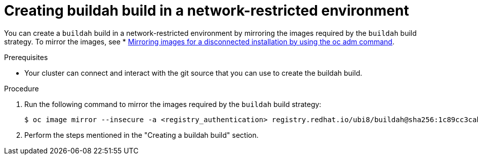 // Module included in the following assemblies:
//
//* builds/work-with-builds.adoc

:_mod-docs-content-type: PROCEDURE
[id='ob-creating-buildah-build-in-a-network-restricted-environment_{context}']
= Creating buildah build in a network-restricted environment

You can create a `buildah` build in a network-restricted environment by mirroring the images required by the `buildah` build strategy. To mirror the images, see * link:https://docs.openshift.com/container-platform/latest/disconnected/mirroring/installing-mirroring-installation-images.html[Mirroring images for a disconnected installation by using the oc adm command].

.Prerequisites

* Your cluster can connect and interact with the git source that you can use to create the buildah build.

.Procedure

. Run the following command to mirror the images required by the `buildah` build strategy:
+
[source,terminal]
----
$ oc image mirror --insecure -a <registry_authentication> registry.redhat.io/ubi8/buildah@sha256:1c89cc3cab0ac0fc7387c1fe5e63443468219aab6fd531c8dad6d22fd999819e <mirror_registry>/<repo>/ubi8_buildah
----
+

. Perform the steps mentioned in the "Creating a buildah build" section.

